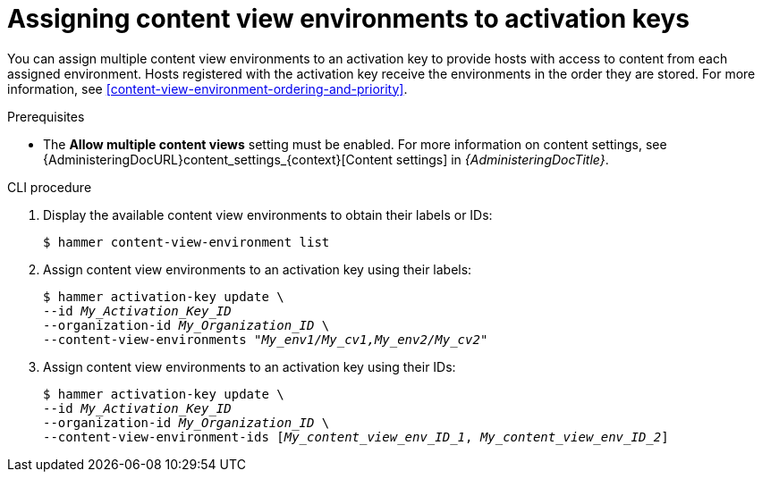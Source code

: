 [id="assigning-content-view-environments-to-activation-keys"]
= Assigning content view environments to activation keys

You can assign multiple content view environments to an activation key to provide hosts with access to content from each assigned environment.
Hosts registered with the activation key receive the environments in the order they are stored.
For more information, see xref:content-view-environment-ordering-and-priority[].

.Prerequisites
* The *Allow multiple content views* setting must be enabled.
For more information on content settings, see {AdministeringDocURL}content_settings_{context}[Content settings] in _{AdministeringDocTitle}_.

.CLI procedure
. Display the available content view environments to obtain their labels or IDs:
+
[options="nowrap" subs="+quotes"]
----
$ hammer content-view-environment list
----
+
. Assign content view environments to an activation key using their labels:
+
[options="nowrap" subs="+quotes"]
----
$ hammer activation-key update \
--id _My_Activation_Key_ID_
--organization-id _My_Organization_ID_ \
--content-view-environments _"My_env1/My_cv1,My_env2/My_cv2"_
----
+
. Assign content view environments to an activation key using their IDs:
+
[options="nowrap" subs="+quotes"]
----
$ hammer activation-key update \
--id _My_Activation_Key_ID_
--organization-id _My_Organization_ID_ \
--content-view-environment-ids [_My_content_view_env_ID_1_, _My_content_view_env_ID_2_] 
----
